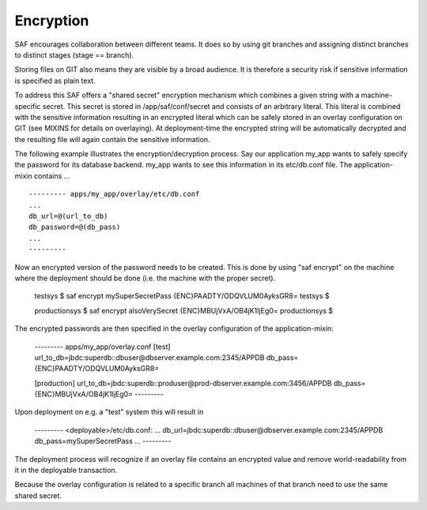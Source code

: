 Encryption
==========

SAF encourages collaboration between different teams. It does so by using git
branches and assigning distinct branches to distinct stages (stage == branch).

Storing files on GIT also means they are visible by a broad audience. It is
therefore a security risk if sensitive information is specified as plain text.

To address this SAF offers a "shared secret" encryption mechanism which
combines a given string with a machine-specific secret. This secret is stored
in /app/saf/conf/secret and consists of an arbitrary literal. This literal is
combined with the sensitive information resulting in an encrypted literal which
can be safely stored in an overlay configuration on GIT (see MIXINS for details
on overlaying). At deployment-time the encrypted string will be  automatically
decrypted and the resulting file will again contain the sensitive information.

The following example illustrates the encryption/decryption process. Say our
application my_app wants to safely specify the password for its database
backend. my_app wants to see this information in its etc/db.conf file. The
application-mixin contains ... ::

    --------- apps/my_app/overlay/etc/db.conf
    ...
    db_url=@(url_to_db)
    db_password=@(db_pass)
    ...
    ---------

Now an encrypted version of the password needs to be created. This is done by
using "saf encrypt" on the machine where the deployment should be done (i.e.
the machine with the proper secret).

    testsys $ saf encrypt mySuperSecretPass
    {ENC}PAADTY/ODQVLUM0AyksGR8=
    testsys $

    productionsys $ saf encrypt alsoVerySecret
    {ENC}MBUjVxA/OB4jK1IjEg0=
    productionsys $


The encrypted passwords are then specified in the overlay configuration of the
application-mixin:

    --------- apps/my_app/overlay.conf
    [test]
    url_to_db=jbdc:superdb::dbuser@dbserver.example.com:2345/APPDB
    db_pass={ENC}PAADTY/ODQVLUM0AyksGR8=

    [production]
    url_to_db=jbdc:superdb::produser@prod-dbserver.example.com:3456/APPDB
    db_pass={ENC}MBUjVxA/OB4jK1IjEg0=
    ---------

Upon deployment on e.g. a "test" system this will result in

    --------- <deployable>/etc/db.conf:
    ...
    db_url=jbdc:superdb::dbuser@dbserver.example.com:2345/APPDB
    db_pass=mySuperSecretPass
    ...
    ---------

The deployment process will recognize if an overlay file contains an encrypted
value and remove world-readability from it in the deployable transaction.

Because the overlay configuration is related to a specific branch all machines
of that branch need to use the same shared secret.
